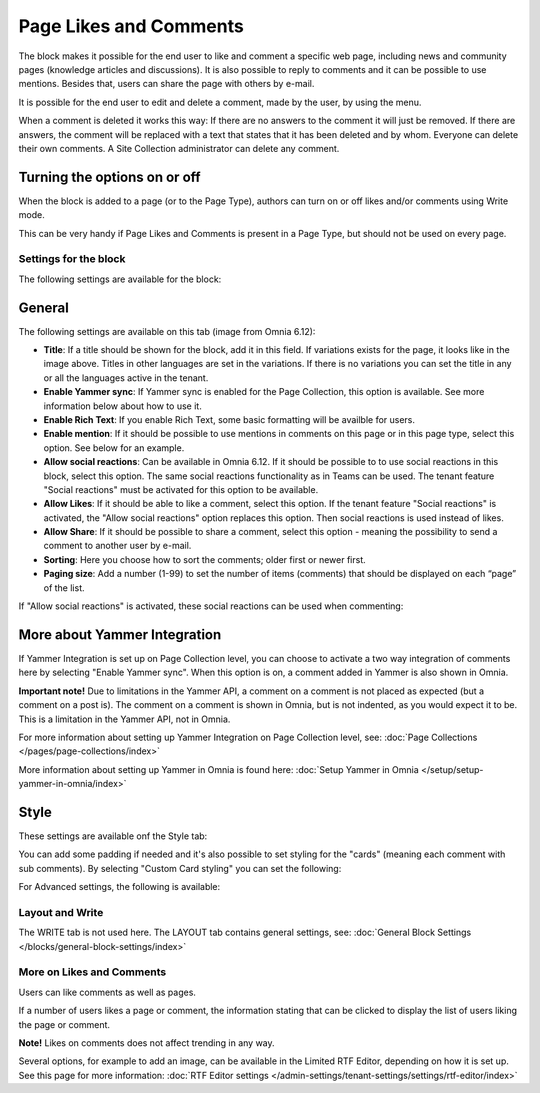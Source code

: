 Page Likes and Comments
===========================================

The block makes it possible for the end user to like and comment a specific web page, including news and community pages (knowledge articles and discussions). It is also possible to reply to comments and it can be possible to use mentions. Besides that, users can share the page with others by e-mail.

.. image:: comments-and-likes-new2.png

It is possible for the end user to edit and delete a comment, made by the user, by using the menu. 

.. image:: comments-and-likes-pen-new2.png

When a comment is deleted it works this way: If there are no answers to the comment it will just be removed. If there are answers, the  comment will be replaced with a text that states that it has been deleted and by whom. Everyone can delete their own comments. A Site Collection administrator can delete any comment. 

Turning the options on or off
-------------------------------
When the block is added to a page (or to the Page Type), authors can turn on or off likes and/or comments using Write mode.

.. image:: page-likes-author-new2.png

This can be very handy if Page Likes and Comments is present in a Page Type, but should not be used on every page.

Settings for the block
************************
The following settings are available for the block:

.. image:: comments-and-likes-settings-all.png

General
----------
The following settings are available on this tab (image from Omnia 6.12):

.. image:: likes-general-612.png

+ **Title**: If a title should be shown for the block, add it in this field. If variations exists for the page, it looks like in the image above. Titles in other languages are set in the variations. If there is  no variations you can set the title in any or all the languages active in the tenant. 
+ **Enable Yammer sync**: If Yammer sync is enabled for the Page Collection, this option is available. See more information below about how to use it.
+ **Enable Rich Text**: If you enable Rich Text, some basic formatting will be availble for users.          
+ **Enable mention**: If it should be possible to use mentions in comments on this page or in this page type, select this option. See below for an example.
+ **Allow social reactions**: Can be available in Omnia 6.12. If it should be possible to to use social reactions in this block, select this option. The same social reactions functionality as in Teams can be used. The tenant feature "Social reactions" must be activated for this option to be available.
+ **Allow Likes**: If it should be able to like a comment, select this option. If the tenant feature "Social reactions" is activated, the "Allow social reactions" option replaces this option. Then social reactions is used instead of likes.
+ **Allow Share**: If it should be possible to share a comment, select this option - meaning the possibility to send a comment to another user by e-mail.
+ **Sorting**: Here you choose how to sort the comments; older first or newer first.
+ **Paging size**: Add a number (1-99) to set the number of items (comments) that should be displayed on each “page” of the list.

If "Allow social reactions" is activated, these social reactions can be used when commenting:

.. image:: comment-social.png

More about Yammer Integration
---------------------------------
If Yammer Integration is set up on Page Collection level, you can choose to activate a two way integration of comments here by selecting "Enable Yammer sync". When this option is on, a comment added in Yammer is also shown in Omnia.

**Important note!** Due to limitations in the Yammer API, a comment on a comment is not placed as expected (but a comment on a post is). The comment on a comment is shown in Omnia, but is not indented, as you would expect it to be. This is a limitation in the Yammer API, not in Omnia.

For more information about setting up Yammer Integration on Page Collection level, see: :doc:`Page Collections </pages/page-collections/index>`

More information about setting up Yammer in Omnia is found here: :doc:`Setup Yammer in Omnia </setup/setup-yammer-in-omnia/index>`

Style
----------
These settings are available onf the Style tab:

.. image:: likes-65-style.png

You can add some padding if needed and it's also possible to set styling for the "cards" (meaning each comment with sub comments). By selecting "Custom Card styling" you can set the following:

.. image:: likes-67-style-card.png

For Advanced settings, the following is available:

.. image:: likes-65-style-card-advanced.png

Layout and Write
*********************
The WRITE tab is not used here. The LAYOUT tab contains general settings, see: :doc:`General Block Settings </blocks/general-block-settings/index>`

More on Likes and Comments
***************************
Users can like comments as well as pages.

If a number of users likes a page or comment, the information stating that can be clicked to display the list of users liking the page or comment.

**Note!** Likes on comments does not affect trending in any way.

Several options, for example to add an image, can be available in the Limited RTF Editor, depending on how it is set up. See this page for more information: :doc:`RTF Editor settings </admin-settings/tenant-settings/settings/rtf-editor/index>`


